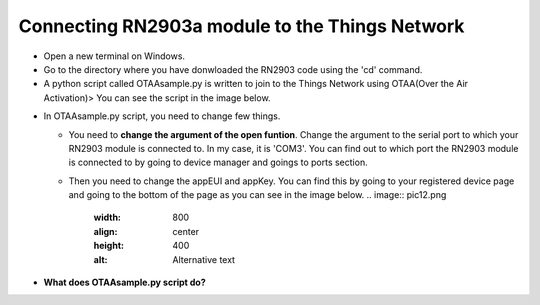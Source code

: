 **Connecting RN2903a module to the Things Network**
===================================================

* Open a new terminal on Windows.

* Go to the directory where you have donwloaded the RN2903 code using the 'cd' command.

* A python script called OTAAsample.py is written to join to the Things Network using OTAA(Over the Air Activation)> You can see the script in the image below.

.. image:: pic13.png
  :width: 800
  :align: center
  :height: 400
  :alt: Alternative text

* In OTAAsample.py script, you need to change few things.

  * You need to **change the argument of the open funtion**. Change the argument to the serial port to which your RN2903 module is connected to. In my case, it is 'COM3'. You can find out to which port the RN2903 module is connected to by going to device manager and goings to ports section.

  * Then you need to change the appEUI and appKey. You can find this by going to your registered device page and going to the bottom of the page as you can see in the image below.
    .. image:: pic12.png
      :width: 800
      :align: center
      :height: 400
      :alt: Alternative text

* **What does OTAAsample.py script do?**
  

